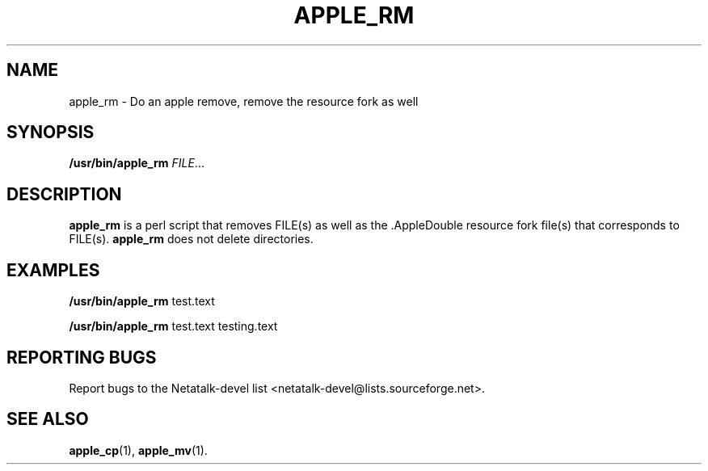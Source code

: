 .TH APPLE_RM 1 "16 Oct 2001" "Netatalk 1.5"
.SH NAME
apple_rm \- Do an apple remove, remove the resource fork as well

.SH SYNOPSIS
.BR /usr/bin/apple_rm
\fIFILE\fR...

.SH DESCRIPTION
.BR apple_rm
is a perl script that removes FILE(s) as well as the .AppleDouble
resource fork file(s) that corresponds to FILE(s). 
.BR apple_rm
does not delete directories.

.SH EXAMPLES

.BR /usr/bin/apple_rm
test.text 

.BR /usr/bin/apple_rm
test.text testing.text

.SH REPORTING BUGS
Report bugs to the Netatalk-devel list <netatalk-devel@lists.sourceforge.net>.

.SH SEE ALSO
.BR apple_cp (1),
.BR apple_mv (1).

